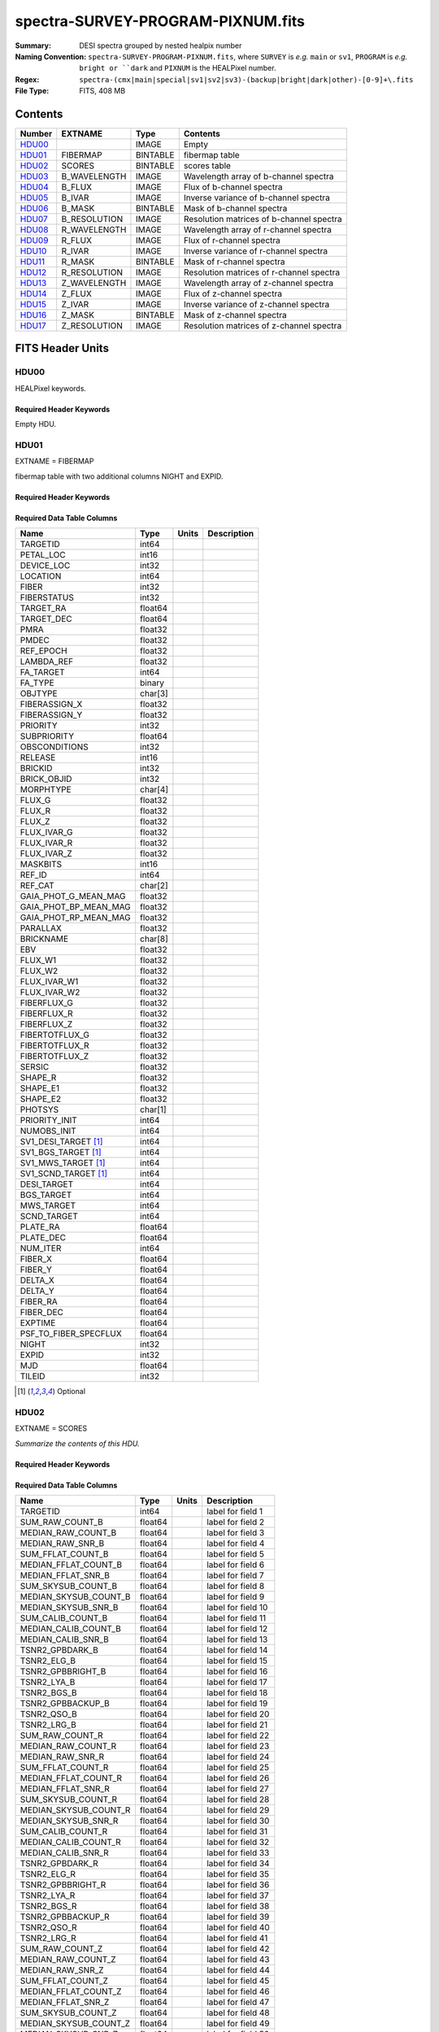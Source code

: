 ==================================
spectra-SURVEY-PROGRAM-PIXNUM.fits
==================================

:Summary: DESI spectra grouped by nested healpix number
:Naming Convention: ``spectra-SURVEY-PROGRAM-PIXNUM.fits``, where ``SURVEY`` is
    *e.g.* ``main`` or ``sv1``, ``PROGRAM`` is *e.g.* ``bright or ``dark``
    and ``PIXNUM`` is the HEALPixel number.
:Regex: ``spectra-(cmx|main|special|sv1|sv2|sv3)-(backup|bright|dark|other)-[0-9]+\.fits``
:File Type: FITS, 408 MB

Contents
========

====== ============ ======== ===================
Number EXTNAME      Type     Contents
====== ============ ======== ===================
HDU00_              IMAGE    Empty
HDU01_ FIBERMAP     BINTABLE fibermap table
HDU02_ SCORES       BINTABLE scores table
HDU03_ B_WAVELENGTH IMAGE    Wavelength array of b-channel spectra
HDU04_ B_FLUX       IMAGE    Flux of b-channel spectra
HDU05_ B_IVAR       IMAGE    Inverse variance of b-channel spectra
HDU06_ B_MASK       BINTABLE Mask of b-channel spectra
HDU07_ B_RESOLUTION IMAGE    Resolution matrices of b-channel spectra
HDU08_ R_WAVELENGTH IMAGE    Wavelength array of r-channel spectra
HDU09_ R_FLUX       IMAGE    Flux of r-channel spectra
HDU10_ R_IVAR       IMAGE    Inverse variance of r-channel spectra
HDU11_ R_MASK       BINTABLE Mask of r-channel spectra
HDU12_ R_RESOLUTION IMAGE    Resolution matrices of r-channel spectra
HDU13_ Z_WAVELENGTH IMAGE    Wavelength array of z-channel spectra
HDU14_ Z_FLUX       IMAGE    Flux of z-channel spectra
HDU15_ Z_IVAR       IMAGE    Inverse variance of z-channel spectra
HDU16_ Z_MASK       BINTABLE Mask of z-channel spectra
HDU17_ Z_RESOLUTION IMAGE    Resolution matrices of z-channel spectra
====== ============ ======== ===================


FITS Header Units
=================

HDU00
-----

HEALPixel keywords.

Required Header Keywords
~~~~~~~~~~~~~~~~~~~~~~~~

.. collapse:: Required Header Keywords Table

    .. rst-class:: keywords

    ======== ================ ==== ==============================================
    KEY      Example Value    Type Comment
    ======== ================ ==== ==============================================
    HPXNSIDE 64               int
    HPXPIXEL 12081            int
    HPXNEST  T                bool
    CHECKSUM 8DPU9BMR8BMR8BMR str  HDU checksum updated 2021-07-19T17:59:29
    DATASUM  0                str  data unit checksum updated 2021-07-19T17:59:29
    ======== ================ ==== ==============================================

Empty HDU.

HDU01
-----

EXTNAME = FIBERMAP

fibermap table with two additional columns NIGHT and EXPID.

Required Header Keywords
~~~~~~~~~~~~~~~~~~~~~~~~

.. collapse:: Required Header Keywords Table

    .. rst-class:: keywords

    ======== ================ ==== ==============================================
    KEY      Example Value    Type Comment
    ======== ================ ==== ==============================================
    NAXIS1   413              int  length of dimension 1
    NAXIS2   1031             int  length of dimension 2
    CHECKSUM U9Fia89iV8Cia89i str  HDU checksum updated 2021-07-19T17:59:29
    DATASUM  3589169610       str  data unit checksum updated 2021-07-19T17:59:29
    ======== ================ ==== ==============================================

Required Data Table Columns
~~~~~~~~~~~~~~~~~~~~~~~~~~~

.. rst-class:: columns

===================== ======= ===== ===========
Name                  Type    Units Description
===================== ======= ===== ===========
TARGETID              int64
PETAL_LOC             int16
DEVICE_LOC            int32
LOCATION              int64
FIBER                 int32
FIBERSTATUS           int32
TARGET_RA             float64
TARGET_DEC            float64
PMRA                  float32
PMDEC                 float32
REF_EPOCH             float32
LAMBDA_REF            float32
FA_TARGET             int64
FA_TYPE               binary
OBJTYPE               char[3]
FIBERASSIGN_X         float32
FIBERASSIGN_Y         float32
PRIORITY              int32
SUBPRIORITY           float64
OBSCONDITIONS         int32
RELEASE               int16
BRICKID               int32
BRICK_OBJID           int32
MORPHTYPE             char[4]
FLUX_G                float32
FLUX_R                float32
FLUX_Z                float32
FLUX_IVAR_G           float32
FLUX_IVAR_R           float32
FLUX_IVAR_Z           float32
MASKBITS              int16
REF_ID                int64
REF_CAT               char[2]
GAIA_PHOT_G_MEAN_MAG  float32
GAIA_PHOT_BP_MEAN_MAG float32
GAIA_PHOT_RP_MEAN_MAG float32
PARALLAX              float32
BRICKNAME             char[8]
EBV                   float32
FLUX_W1               float32
FLUX_W2               float32
FLUX_IVAR_W1          float32
FLUX_IVAR_W2          float32
FIBERFLUX_G           float32
FIBERFLUX_R           float32
FIBERFLUX_Z           float32
FIBERTOTFLUX_G        float32
FIBERTOTFLUX_R        float32
FIBERTOTFLUX_Z        float32
SERSIC                float32
SHAPE_R               float32
SHAPE_E1              float32
SHAPE_E2              float32
PHOTSYS               char[1]
PRIORITY_INIT         int64
NUMOBS_INIT           int64
SV1_DESI_TARGET [1]_  int64
SV1_BGS_TARGET [1]_   int64
SV1_MWS_TARGET [1]_   int64
SV1_SCND_TARGET [1]_  int64
DESI_TARGET           int64
BGS_TARGET            int64
MWS_TARGET            int64
SCND_TARGET           int64
PLATE_RA              float64
PLATE_DEC             float64
NUM_ITER              int64
FIBER_X               float64
FIBER_Y               float64
DELTA_X               float64
DELTA_Y               float64
FIBER_RA              float64
FIBER_DEC             float64
EXPTIME               float64
PSF_TO_FIBER_SPECFLUX float64
NIGHT                 int32
EXPID                 int32
MJD                   float64
TILEID                int32
===================== ======= ===== ===========

.. [1] Optional

HDU02
-----

EXTNAME = SCORES

*Summarize the contents of this HDU.*

Required Header Keywords
~~~~~~~~~~~~~~~~~~~~~~~~

.. collapse:: Required Header Keywords Table

    .. rst-class:: keywords

    ====== ============= ==== =======================
    KEY    Example Value Type Comment
    ====== ============= ==== =======================
    NAXIS1 488           int  width of table in bytes
    NAXIS2 1031          int  number of rows in table
    ====== ============= ==== =======================

Required Data Table Columns
~~~~~~~~~~~~~~~~~~~~~~~~~~~

.. rst-class:: columns

===================== ======= ===== ===================
Name                  Type    Units Description
===================== ======= ===== ===================
TARGETID              int64         label for field   1
SUM_RAW_COUNT_B       float64       label for field   2
MEDIAN_RAW_COUNT_B    float64       label for field   3
MEDIAN_RAW_SNR_B      float64       label for field   4
SUM_FFLAT_COUNT_B     float64       label for field   5
MEDIAN_FFLAT_COUNT_B  float64       label for field   6
MEDIAN_FFLAT_SNR_B    float64       label for field   7
SUM_SKYSUB_COUNT_B    float64       label for field   8
MEDIAN_SKYSUB_COUNT_B float64       label for field   9
MEDIAN_SKYSUB_SNR_B   float64       label for field  10
SUM_CALIB_COUNT_B     float64       label for field  11
MEDIAN_CALIB_COUNT_B  float64       label for field  12
MEDIAN_CALIB_SNR_B    float64       label for field  13
TSNR2_GPBDARK_B       float64       label for field  14
TSNR2_ELG_B           float64       label for field  15
TSNR2_GPBBRIGHT_B     float64       label for field  16
TSNR2_LYA_B           float64       label for field  17
TSNR2_BGS_B           float64       label for field  18
TSNR2_GPBBACKUP_B     float64       label for field  19
TSNR2_QSO_B           float64       label for field  20
TSNR2_LRG_B           float64       label for field  21
SUM_RAW_COUNT_R       float64       label for field  22
MEDIAN_RAW_COUNT_R    float64       label for field  23
MEDIAN_RAW_SNR_R      float64       label for field  24
SUM_FFLAT_COUNT_R     float64       label for field  25
MEDIAN_FFLAT_COUNT_R  float64       label for field  26
MEDIAN_FFLAT_SNR_R    float64       label for field  27
SUM_SKYSUB_COUNT_R    float64       label for field  28
MEDIAN_SKYSUB_COUNT_R float64       label for field  29
MEDIAN_SKYSUB_SNR_R   float64       label for field  30
SUM_CALIB_COUNT_R     float64       label for field  31
MEDIAN_CALIB_COUNT_R  float64       label for field  32
MEDIAN_CALIB_SNR_R    float64       label for field  33
TSNR2_GPBDARK_R       float64       label for field  34
TSNR2_ELG_R           float64       label for field  35
TSNR2_GPBBRIGHT_R     float64       label for field  36
TSNR2_LYA_R           float64       label for field  37
TSNR2_BGS_R           float64       label for field  38
TSNR2_GPBBACKUP_R     float64       label for field  39
TSNR2_QSO_R           float64       label for field  40
TSNR2_LRG_R           float64       label for field  41
SUM_RAW_COUNT_Z       float64       label for field  42
MEDIAN_RAW_COUNT_Z    float64       label for field  43
MEDIAN_RAW_SNR_Z      float64       label for field  44
SUM_FFLAT_COUNT_Z     float64       label for field  45
MEDIAN_FFLAT_COUNT_Z  float64       label for field  46
MEDIAN_FFLAT_SNR_Z    float64       label for field  47
SUM_SKYSUB_COUNT_Z    float64       label for field  48
MEDIAN_SKYSUB_COUNT_Z float64       label for field  49
MEDIAN_SKYSUB_SNR_Z   float64       label for field  50
SUM_CALIB_COUNT_Z     float64       label for field  51
MEDIAN_CALIB_COUNT_Z  float64       label for field  52
MEDIAN_CALIB_SNR_Z    float64       label for field  53
TSNR2_GPBDARK_Z       float64       label for field  54
TSNR2_ELG_Z           float64       label for field  55
TSNR2_GPBBRIGHT_Z     float64       label for field  56
TSNR2_LYA_Z           float64       label for field  57
TSNR2_BGS_Z           float64       label for field  58
TSNR2_GPBBACKUP_Z     float64       label for field  59
TSNR2_QSO_Z           float64       label for field  60
TSNR2_LRG_Z           float64       label for field  61
===================== ======= ===== ===================

HDU03
-----

EXTNAME = B_WAVELENGTH

Wavelength[nwave] array in Angstroms of b-channel spectra

Required Header Keywords
~~~~~~~~~~~~~~~~~~~~~~~~

.. collapse:: Required Header Keywords Table

    .. rst-class:: keywords

    ====== ============= ==== =====================
    KEY    Example Value Type Comment
    ====== ============= ==== =====================
    NAXIS1 2751          int  length of data axis 1
    BUNIT  Angstrom      str
    ====== ============= ==== =====================

Data: FITS image [float64, 2751]

HDU04
-----

EXTNAME = B_FLUX

Flux[nspec,nwave] array in 1e-17 erg/(s cm2 Angstrom) of b-channel spectra

Required Header Keywords
~~~~~~~~~~~~~~~~~~~~~~~~

.. collapse:: Required Header Keywords Table

    .. rst-class:: keywords

    ====== ============================ ==== =====================
    KEY    Example Value                Type Comment
    ====== ============================ ==== =====================
    NAXIS1 2751                         int  length of data axis 1
    NAXIS2 1031                         int  length of data axis 2
    BUNIT  10**-17 erg/(s cm2 Angstrom) str
    ====== ============================ ==== =====================

Data: FITS image [float32, 2751x1031]

HDU05
-----

EXTNAME = B_IVAR

Inverse variance of b-channel flux array

Required Header Keywords
~~~~~~~~~~~~~~~~~~~~~~~~

.. collapse:: Required Header Keywords Table

    .. rst-class:: keywords

    ====== ================================= ==== =====================
    KEY    Example Value                     Type Comment
    ====== ================================= ==== =====================
    NAXIS1 2751                              int  length of data axis 1
    NAXIS2 1031                              int  length of data axis 2
    BUNIT  10**+34 (s2 cm4 Angstrom2) / erg2 str
    ====== ================================= ==== =====================

Data: FITS image [float32, 2751x1031]

HDU06
-----

EXTNAME = B_MASK

Mask[nspec,nwave] of b-channel flux array.

Required Header Keywords
~~~~~~~~~~~~~~~~~~~~~~~~

.. collapse:: Required Header Keywords Table

    .. rst-class:: keywords

    ====== ============= ==== ==========================================
    KEY    Example Value Type Comment
    ====== ============= ==== ==========================================
    NAXIS1 8             int  width of table in bytes
    NAXIS2 1031          int  number of rows in table
    BZERO  2147483648    int  offset data range to that of unsigned long
    BSCALE 1             int  default scaling factor
    ====== ============= ==== ==========================================

Data: FITS image [int32 (compressed), 2751x1031]

HDU07
-----

EXTNAME = B_RESOLUTION

Diagonals of b-channel resolution matrix

Required Header Keywords
~~~~~~~~~~~~~~~~~~~~~~~~

.. collapse:: Required Header Keywords Table

    .. rst-class:: keywords

    ====== ============= ==== =====================
    KEY    Example Value Type Comment
    ====== ============= ==== =====================
    NAXIS1 2751          int  length of data axis 1
    NAXIS2 11            int  length of data axis 2
    NAXIS3 1031          int  length of data axis 3
    ====== ============= ==== =====================

Data: FITS image [float32, 2751x11x1031]

A sparse resolution matrix may be created for spectrum ``i`` with::

    from desispec.resolution import Resolution
    R = Resolution(data[i])

Or using lower-level scipy.sparse matrices::

    import scipy.sparse
    import numpy as np
    nspec, ndiag, nwave = data.shape
    offsets = ndiag//2 - np.arange(ndiag, dtype=int)
    R = scipy.sparse.dia_matrix((data[i], offsets), shape=(nwave, nwave))

HDU08
-----

EXTNAME = R_WAVELENGTH

Wavelength[nwave] array in Angstroms of r-channel spectra

Required Header Keywords
~~~~~~~~~~~~~~~~~~~~~~~~

.. collapse:: Required Header Keywords Table

    .. rst-class:: keywords

    ====== ============= ==== =====================
    KEY    Example Value Type Comment
    ====== ============= ==== =====================
    NAXIS1 2326          int  length of data axis 1
    BUNIT  Angstrom      str
    ====== ============= ==== =====================

Data: FITS image [float64, 2326]

HDU09
-----

EXTNAME = R_FLUX

Flux[nspec,nwave] array in 1e-17 erg/(s cm2 Angstrom) of r-channel spectra

Required Header Keywords
~~~~~~~~~~~~~~~~~~~~~~~~

.. collapse:: Required Header Keywords Table

    .. rst-class:: keywords

    ====== ============================ ==== =====================
    KEY    Example Value                Type Comment
    ====== ============================ ==== =====================
    NAXIS1 2326                         int  length of data axis 1
    NAXIS2 1031                         int  length of data axis 2
    BUNIT  10**-17 erg/(s cm2 Angstrom) str
    ====== ============================ ==== =====================

Data: FITS image [float32, 2326x1031]

HDU10
-----

EXTNAME = R_IVAR

Inverse variance of r-channel flux array

Required Header Keywords
~~~~~~~~~~~~~~~~~~~~~~~~

.. collapse:: Required Header Keywords Table

    .. rst-class:: keywords

    ====== ================================= ==== =====================
    KEY    Example Value                     Type Comment
    ====== ================================= ==== =====================
    NAXIS1 2326                              int  length of data axis 1
    NAXIS2 1031                              int  length of data axis 2
    BUNIT  10**+34 (s2 cm4 Angstrom2) / erg2 str
    ====== ================================= ==== =====================

Data: FITS image [float32, 2326x1031]

HDU11
-----

EXTNAME = R_MASK

Mask[nspec,nwave] of r-channel flux array.

Required Header Keywords
~~~~~~~~~~~~~~~~~~~~~~~~

.. collapse:: Required Header Keywords Table

    .. rst-class:: keywords

    ====== ============= ==== ==========================================
    KEY    Example Value Type Comment
    ====== ============= ==== ==========================================
    NAXIS1 8             int  width of table in bytes
    NAXIS2 1031          int  number of rows in table
    BZERO  2147483648    int  offset data range to that of unsigned long
    BSCALE 1             int  default scaling factor
    ====== ============= ==== ==========================================

Data: FITS image [int32 (compressed), 2326x1031]

HDU12
-----

EXTNAME = R_RESOLUTION

Diagonals of r-channel resolution matrix.

See B_RESOLUTION HDU for description of the format.

Required Header Keywords
~~~~~~~~~~~~~~~~~~~~~~~~

.. collapse:: Required Header Keywords Table

    .. rst-class:: keywords

    ====== ============= ==== =====================
    KEY    Example Value Type Comment
    ====== ============= ==== =====================
    NAXIS1 2326          int  length of data axis 1
    NAXIS2 11            int  length of data axis 2
    NAXIS3 1031          int  length of data axis 3
    ====== ============= ==== =====================

Data: FITS image [float32, 2326x11x1031]

HDU13
-----

EXTNAME = Z_WAVELENGTH

Wavelength[nwave] array in Angstroms of z-channel spectra

Required Header Keywords
~~~~~~~~~~~~~~~~~~~~~~~~

.. collapse:: Required Header Keywords Table

    .. rst-class:: keywords

    ====== ============= ==== =====================
    KEY    Example Value Type Comment
    ====== ============= ==== =====================
    NAXIS1 2881          int  length of data axis 1
    BUNIT  Angstrom      str
    ====== ============= ==== =====================

Data: FITS image [float64, 2881]

HDU14
-----

EXTNAME = Z_FLUX

Flux[nspec,nwave] array in 1e-17 erg/(s cm2 Angstrom) of z-channel spectra

Required Header Keywords
~~~~~~~~~~~~~~~~~~~~~~~~

.. collapse:: Required Header Keywords Table

    .. rst-class:: keywords

    ====== ============================ ==== =====================
    KEY    Example Value                Type Comment
    ====== ============================ ==== =====================
    NAXIS1 2881                         int  length of data axis 1
    NAXIS2 1031                         int  length of data axis 2
    BUNIT  10**-17 erg/(s cm2 Angstrom) str
    ====== ============================ ==== =====================

Data: FITS image [float32, 2881x1031]

HDU15
-----

EXTNAME = Z_IVAR

Inverse variance of z-channel flux array

Required Header Keywords
~~~~~~~~~~~~~~~~~~~~~~~~

.. collapse:: Required Header Keywords Table

    .. rst-class:: keywords

    ====== ================================= ==== =====================
    KEY    Example Value                     Type Comment
    ====== ================================= ==== =====================
    NAXIS1 2881                              int  length of data axis 1
    NAXIS2 1031                              int  length of data axis 2
    BUNIT  10**+34 (s2 cm4 Angstrom2) / erg2 str
    ====== ================================= ==== =====================

Data: FITS image [float32, 2881x1031]

HDU16
-----

EXTNAME = Z_MASK

Mask[nspec,nwave] of z-channel flux array.

Required Header Keywords
~~~~~~~~~~~~~~~~~~~~~~~~

.. collapse:: Required Header Keywords Table

    .. rst-class:: keywords

    ====== ============= ==== ==========================================
    KEY    Example Value Type Comment
    ====== ============= ==== ==========================================
    NAXIS1 8             int  width of table in bytes
    NAXIS2 1031          int  number of rows in table
    BZERO  2147483648    int  offset data range to that of unsigned long
    BSCALE 1             int  default scaling factor
    ====== ============= ==== ==========================================

Data: FITS image [int32 (compressed), 2881x1031]

HDU17
-----

EXTNAME = Z_RESOLUTION

Diagonals of z-channel resolution matrix.

See B_RESOLUTION HDU for description of the format.

Required Header Keywords
~~~~~~~~~~~~~~~~~~~~~~~~

.. collapse:: Required Header Keywords Table

    .. rst-class:: keywords

    ====== ============= ==== =====================
    KEY    Example Value Type Comment
    ====== ============= ==== =====================
    NAXIS1 2881          int  length of data axis 1
    NAXIS2 11            int  length of data axis 2
    NAXIS3 1031          int  length of data axis 3
    ====== ============= ==== =====================

Data: FITS image [float32, 2881x11x1031]


Notes and Examples
==================

The format supports arbitrary channel names as long as for each channel {X}
there is a set of HDUs named {X}_WAVELENGTH, {X}_FLUX, {X}_IVAR, {X}_MASK,
{X}_RESOLUTION.

Upcoming changes
================

The following changes are not yet in the spectra files, but will be added in
the future:

* signal-to-noise per band

